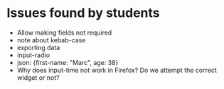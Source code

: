 * Issues found by students

- Allow making fields not required
- note about kebab-case
- exporting data
- input-radio
- json: {first-name: "Marc", age: 38}
- Why does input-time not work in Firefox? Do we attempt the correct widget or not?
